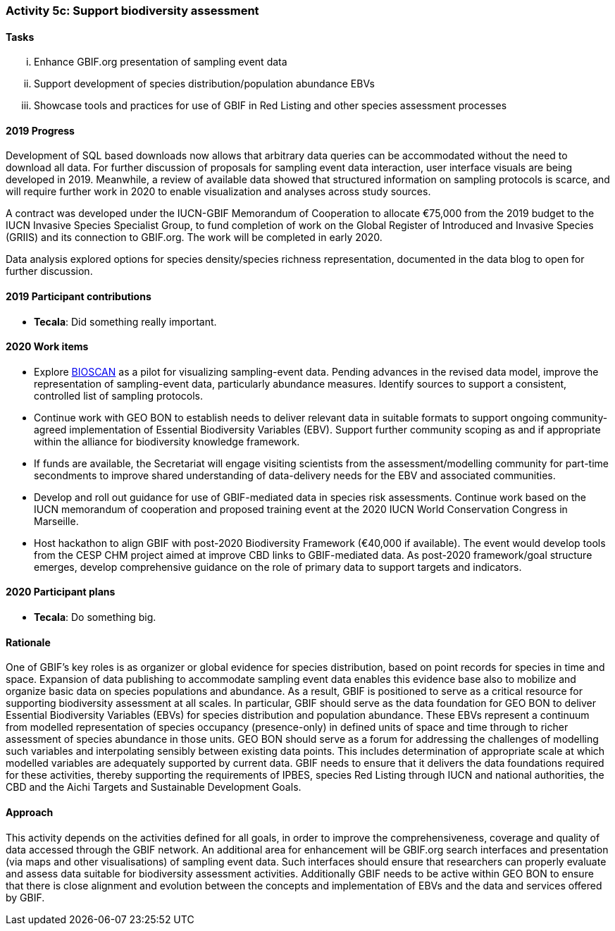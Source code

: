 === Activity 5c: Support biodiversity assessment

==== Tasks
[lowerroman]
. Enhance GBIF.org presentation of sampling event data
. Support development of species distribution/population abundance EBVs
. Showcase tools and practices for use of GBIF in Red Listing and other species assessment processes

==== 2019 Progress

Development of SQL based downloads now allows that arbitrary data queries can be accommodated without the need to download all data.
For further discussion of proposals for sampling event data interaction, user interface visuals are being developed in 2019. Meanwhile, a review of available data showed that structured information on sampling protocols is scarce, and will require further work in 2020 to enable visualization and analyses across study sources.

A contract was developed under the IUCN-GBIF Memorandum of Cooperation to allocate €75,000 from the 2019 budget to the IUCN Invasive Species Specialist Group, to fund completion of work on the Global Register of Introduced and Invasive Species (GRIIS) and its connection to GBIF.org. The work will be completed in early 2020.

Data analysis explored options for species density/species richness representation, documented in the data blog to open for further discussion.

==== 2019 Participant contributions

* *Tecala*: Did something really important.

==== 2020 Work items

*	Explore https://ibol.org/programs/bioscan[BIOSCAN] as a pilot for visualizing sampling-event data. Pending advances in the revised data model, improve the representation of sampling-event data, particularly abundance measures. Identify sources to support a consistent, controlled list of sampling protocols. 
*	Continue work with GEO BON to establish needs to deliver relevant data in suitable formats to support ongoing community-agreed implementation of Essential Biodiversity Variables (EBV). Support further community scoping as and if appropriate within the alliance for biodiversity knowledge framework.
*	If funds are available, the Secretariat will engage visiting scientists from the assessment/modelling community for part-time secondments to improve shared understanding of data-delivery needs for the EBV and associated communities.
*	Develop and roll out guidance for use of GBIF-mediated data in species risk assessments. Continue work based on the IUCN memorandum of cooperation and proposed training event at the 2020 IUCN World Conservation Congress in Marseille. 
*	Host hackathon to align GBIF with post-2020 Biodiversity Framework (€40,000 if available). The event would develop tools from the CESP CHM project aimed at improve CBD links to GBIF-mediated data. As post-2020 framework/goal structure emerges, develop comprehensive guidance on the role of primary data to support targets and indicators.

==== 2020 Participant plans

* *Tecala*: Do something big.

==== Rationale

One of GBIF’s key roles is as organizer or global evidence for species distribution, based on point records for species in time and space. Expansion of data publishing to accommodate sampling event data enables this evidence base also to mobilize and organize basic data on species populations and abundance. As a result, GBIF is positioned to serve as a critical resource for supporting biodiversity assessment at all scales. In particular, GBIF should serve as the data foundation for GEO BON to deliver Essential Biodiversity Variables (EBVs) for species distribution and population abundance. These EBVs represent a continuum from modelled representation of species occupancy (presence-only) in defined units of space and time through to richer assessment of species abundance in those units. GEO BON should serve as a forum for addressing the challenges of modelling such variables and interpolating sensibly between existing data points. This includes determination of appropriate scale at which modelled variables are adequately supported by current data. GBIF needs to ensure that it delivers the data foundations required for these activities, thereby supporting the requirements of IPBES, species Red Listing through IUCN and national authorities, the CBD and the Aichi Targets and Sustainable Development Goals.

==== Approach

This activity depends on the activities defined for all goals, in order to improve the comprehensiveness, coverage and quality of data accessed through the GBIF network. An additional area for enhancement will be GBIF.org search interfaces and presentation (via maps and other visualisations) of sampling event data. Such interfaces should ensure that researchers can properly evaluate and assess data suitable for biodiversity assessment activities. Additionally GBIF needs to be active within GEO BON to ensure that there is close alignment and evolution between the concepts and implementation of EBVs and the data and services offered by GBIF.
